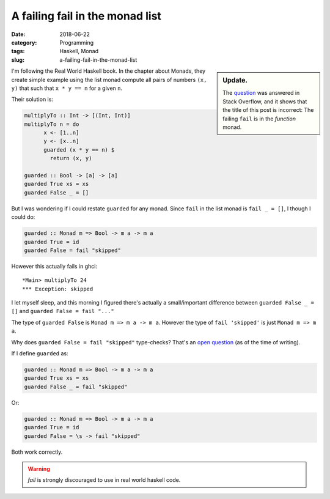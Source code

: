 A failing fail in the monad list
=================================

:date: 2018-06-22
:category: Programming
:tags: Haskell, Monad
:slug: a-failing-fail-in-the-monad-list


.. sidebar:: Update.

   The question__ was answered in Stack Overflow, and it shows that the title
   of this post is incorrect: The failing ``fail`` is in the *function* monad.

__ stackoverflow-50989541_

I'm following the Real World Haskell book.  In the chapter about Monads, they
create simple example using the list monad compute all pairs of numbers ``(x,
y)`` that such that ``x * y == n`` for a given ``n``.

Their solution is:

.. code-block:: haskell

   multiplyTo :: Int -> [(Int, Int)]
   multiplyTo n = do
	 x <- [1..n]
	 y <- [x..n]
	 guarded (x * y == n) $
	   return (x, y)

   guarded :: Bool -> [a] -> [a]
   guarded True xs = xs
   guarded False _ = []


But I was wondering if I could restate ``guarded`` for any monad.  Since
``fail`` in the list monad is ``fail _ = []``, I though I could do:

.. code-block:: haskell

   guarded :: Monad m => Bool -> m a -> m a
   guarded True = id
   guarded False = fail "skipped"

However this actually fails in ghci::

  *Main> multiplyTo 24
  *** Exception: skipped

I let myself sleep, and this morning I figured there's actually a
small/important difference between ``guarded False _ = []`` and ``guarded
False = fail "..."``

The type of ``guarded False`` is ``Monad m => m a -> m a``.  However the type
of ``fail 'skipped'`` is just ``Monad m => m a``.

Why does ``guarded False = fail "skipped"`` type-checks?  That's an `open
question <stackoverflow-50989541_>`__ (as of the time of writing).

If I define ``guarded`` as:

.. code-block:: haskell

   guarded :: Monad m => Bool -> m a -> m a
   guarded True xs = xs
   guarded False _ = fail "skipped"

Or:

.. code-block:: haskell

   guarded :: Monad m => Bool -> m a -> m a
   guarded True = id
   guarded False = \s -> fail "skipped"


Both work correctly.

.. warning:: `fail` is strongly discouraged to use in real world haskell code.


.. _stackoverflow-50989541: https://stackoverflow.com/q/50989541/211280
